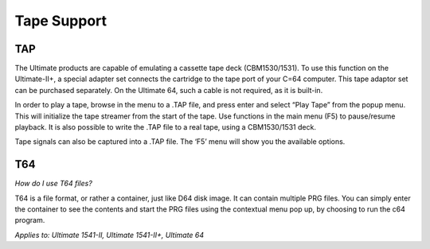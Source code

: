 
Tape Support
------------

TAP
___

The Ultimate products are capable of emulating a cassette tape deck
(CBM1530/1531). To use this function on the Ultimate-II+, a special
adapter set connects the cartridge to the tape port of your C=64
computer. This tape adaptor set can be purchased separately. On the
Ultimate 64, such a cable is not required, as it is built-in.

In order to play a tape, browse in the menu to a .TAP file, and press
enter and select “Play Tape” from the popup menu. This will initialize
the tape streamer from the start of the tape. Use functions in the main
menu (F5) to pause/resume playback. It is also possible to write the
.TAP file to a real tape, using a CBM1530/1531 deck.

Tape signals can also be captured into a .TAP file. The
‘F5’ menu will show you the available options.

T64
___

*How do I use T64 files?*

T64 is a file format, or rather a container, just like D64 disk image. It can contain multiple PRG files.
You can simply enter the container to see the contents and start the PRG files using the contextual menu pop up, by 
choosing to run the c64 program.

*Applies to: Ultimate 1541-II, Ultimate 1541-II+, Ultimate 64*
